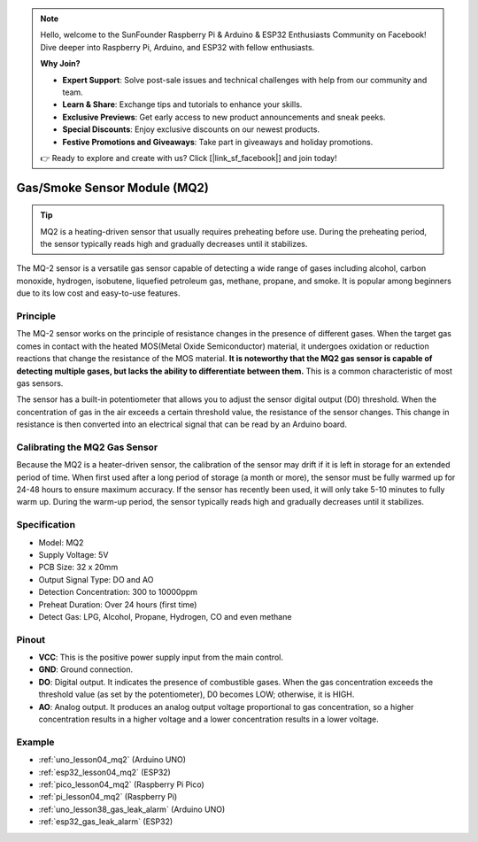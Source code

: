 .. note::

    Hello, welcome to the SunFounder Raspberry Pi & Arduino & ESP32 Enthusiasts Community on Facebook! Dive deeper into Raspberry Pi, Arduino, and ESP32 with fellow enthusiasts.

    **Why Join?**

    - **Expert Support**: Solve post-sale issues and technical challenges with help from our community and team.
    - **Learn & Share**: Exchange tips and tutorials to enhance your skills.
    - **Exclusive Previews**: Get early access to new product announcements and sneak peeks.
    - **Special Discounts**: Enjoy exclusive discounts on our newest products.
    - **Festive Promotions and Giveaways**: Take part in giveaways and holiday promotions.

    👉 Ready to explore and create with us? Click [|link_sf_facebook|] and join today!

.. _cpn_gas:

Gas/Smoke Sensor Module (MQ2) 
=====================================

.. image:: img/04_mq2_gas_module.png
    :width: 350
    :align: center

.. tip::
   MQ2 is a heating-driven sensor that usually requires preheating before use. During the preheating period, the sensor typically reads high and gradually decreases until it stabilizes.

The MQ-2 sensor is a versatile gas sensor capable of detecting a wide range of gases including alcohol, carbon monoxide, hydrogen, isobutene, liquefied petroleum gas, methane, propane, and smoke. It is popular among beginners due to its low cost and easy-to-use features.

Principle
---------------------------
The MQ-2 sensor works on the principle of resistance changes in the presence of different gases. When the target gas comes in contact with the heated MOS(Metal Oxide Semiconductor) material, it undergoes oxidation or reduction reactions that change the resistance of the MOS material. **It is noteworthy that the MQ2 gas sensor is capable of detecting multiple gases, but lacks the ability to differentiate between them.** This is a common characteristic of most gas sensors. 

The sensor has a built-in potentiometer that allows you to adjust the sensor digital output (D0) threshold. When the concentration of gas in the air exceeds a certain threshold value, the resistance of the sensor changes. This change in resistance is then converted into an electrical signal that can be read by an Arduino board.

Calibrating the MQ2 Gas Sensor
----------------------------------
Because the MQ2 is a heater-driven sensor, the calibration of the sensor may drift if it is left in storage for an extended period of time.
When first used after a long period of storage (a month or more), the sensor must be fully warmed up for 24-48 hours to ensure maximum accuracy.
If the sensor has recently been used, it will only take 5-10 minutes to fully warm up. During the warm-up period, the sensor typically reads high and gradually decreases until it stabilizes.

Specification
---------------------------
* Model: MQ2
* Supply Voltage: 5V
* PCB Size: 32 x 20mm
* Output Signal Type: DO and AO
* Detection Concentration: 300 to 10000ppm
* Preheat Duration: Over 24 hours (first time)
* Detect Gas: LPG, Alcohol, Propane, Hydrogen, CO and even methane

Pinout
---------------------------
* **VCC**: This is the positive power supply input from the main control. 
* **GND**: Ground connection.
* **DO**: Digital output. It indicates the presence of combustible gases. When the gas concentration exceeds the threshold value (as set by the potentiometer), D0 becomes LOW; otherwise, it is HIGH.
* **AO**: Analog output. It produces an analog output voltage proportional to gas concentration, so a higher concentration results in a higher voltage and a lower concentration results in a lower voltage.


Example
---------------------------
* :ref:`uno_lesson04_mq2` (Arduino UNO)
* :ref:`esp32_lesson04_mq2` (ESP32)
* :ref:`pico_lesson04_mq2` (Raspberry Pi Pico)
* :ref:`pi_lesson04_mq2` (Raspberry Pi)

* :ref:`uno_lesson38_gas_leak_alarm` (Arduino UNO)
* :ref:`esp32_gas_leak_alarm` (ESP32)